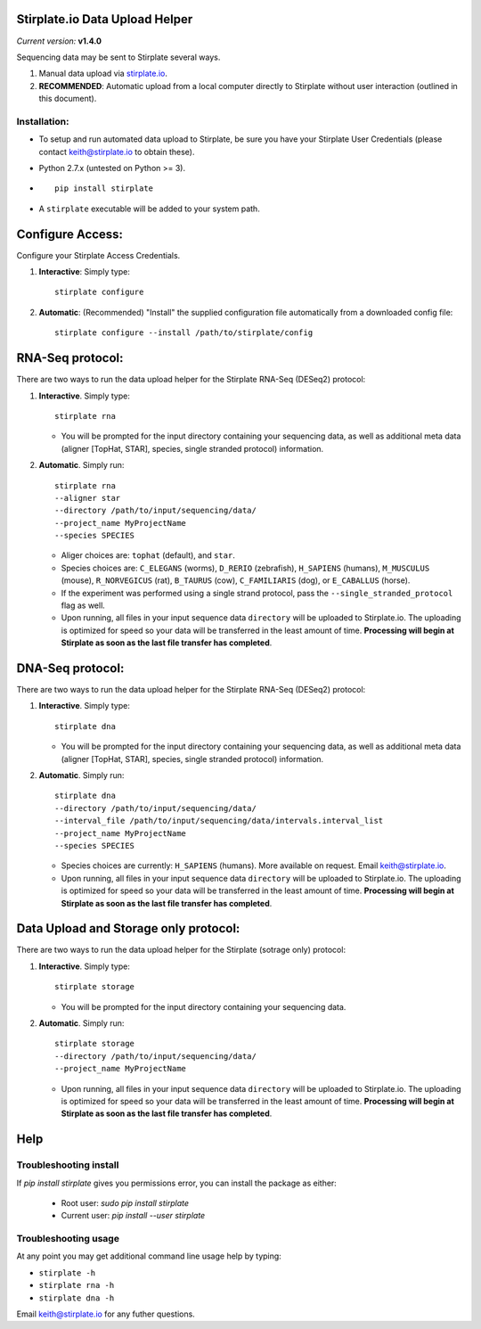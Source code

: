 Stirplate.io Data Upload Helper
===============================

*Current version:* **v1.4.0**


Sequencing data may be sent to Stirplate several ways.

1. Manual data upload via `stirplate.io <https://stirplate.io>`__.
2. **RECOMMENDED**: Automatic upload from a local computer directly to
   Stirplate without user interaction (outlined in this document).

Installation:
--------------

-  To setup and run automated data upload to Stirplate, be sure you have
   your Stirplate User Credentials (please contact keith@stirplate.io to
   obtain these).
-  Python 2.7.x (untested on Python >= 3).
-  ::

      pip install stirplate

-  A ``stirplate`` executable will be added to your system path.


Configure Access:
=================

Configure your Stirplate Access Credentials.

1. **Interactive**: Simply type:

   ::

      stirplate configure

2. **Automatic**: (Recommended) "Install" the supplied configuration
   file automatically from a downloaded config file:

   ::

      stirplate configure --install /path/to/stirplate/config

RNA-Seq protocol:
=================

There are two ways to run the data upload helper for the Stirplate
RNA-Seq (DESeq2) protocol:

1. **Interactive**. Simply type:

   ::

      stirplate rna

   -  You will be prompted for the input directory containing your
      sequencing data, as well as additional meta data (aligner [TopHat, STAR], species, single
      stranded protocol) information.

2. **Automatic**. Simply run:

   ::

       stirplate rna
       --aligner star
       --directory /path/to/input/sequencing/data/
       --project_name MyProjectName
       --species SPECIES


   -  Aliger choices are: ``tophat`` (default), and ``star``.
   -  Species choices are: ``C_ELEGANS`` (worms), ``D_RERIO``
      (zebrafish), ``H_SAPIENS`` (humans), ``M_MUSCULUS`` (mouse),
      ``R_NORVEGICUS`` (rat), ``B_TAURUS`` (cow), ``C_FAMILIARIS`` (dog), or ``E_CABALLUS`` (horse).
   -  If the experiment was performed using a single strand protocol,
      pass the ``--single_stranded_protocol`` flag as well.
   -  Upon running, all files in your input sequence data ``directory``
      will be uploaded to Stirplate.io. The uploading is optimized for
      speed so your data will be transferred in the least amount of
      time. **Processing will begin at Stirplate as soon as the last
      file transfer has completed**.

DNA-Seq protocol:
=================

There are two ways to run the data upload helper for the Stirplate
RNA-Seq (DESeq2) protocol:

1. **Interactive**. Simply type:

   ::

      stirplate dna

   -  You will be prompted for the input directory containing your
      sequencing data, as well as additional meta data (aligner [TopHat, STAR], species, single
      stranded protocol) information.

2. **Automatic**. Simply run:

   ::

       stirplate dna
       --directory /path/to/input/sequencing/data/
       --interval_file /path/to/input/sequencing/data/intervals.interval_list
       --project_name MyProjectName
       --species SPECIES


   -  Species choices are currently:  ``H_SAPIENS`` (humans). More available on request. Email keith@stirplate.io.
   -  Upon running, all files in your input sequence data ``directory``
      will be uploaded to Stirplate.io. The uploading is optimized for
      speed so your data will be transferred in the least amount of
      time. **Processing will begin at Stirplate as soon as the last
      file transfer has completed**.

Data Upload and Storage only protocol:
======================================

There are two ways to run the data upload helper for the Stirplate
(sotrage only) protocol:

1. **Interactive**. Simply type:

   ::

      stirplate storage

   -  You will be prompted for the input directory containing your
      sequencing data.

2. **Automatic**. Simply run:

   ::

       stirplate storage
       --directory /path/to/input/sequencing/data/
       --project_name MyProjectName

   -  Upon running, all files in your input sequence data ``directory``
      will be uploaded to Stirplate.io. The uploading is optimized for
      speed so your data will be transferred in the least amount of
      time. **Processing will begin at Stirplate as soon as the last
      file transfer has completed**.

Help
====

Troubleshooting install
-----------------------

If `pip install stirplate` gives you permissions error, you can install the package as either:

   - Root user: `sudo pip install stirplate`
   - Current user: `pip install --user stirplate`


Troubleshooting usage
---------------------
At any point you may get additional command line usage help by typing:

-  ``stirplate -h``
-  ``stirplate rna -h``
-  ``stirplate dna -h``

Email keith@stirplate.io for any futher questions.
